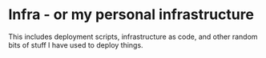 * Infra - or my personal infrastructure

This includes deployment scripts, infrastructure as code, and other random bits of stuff I have used to deploy things.
